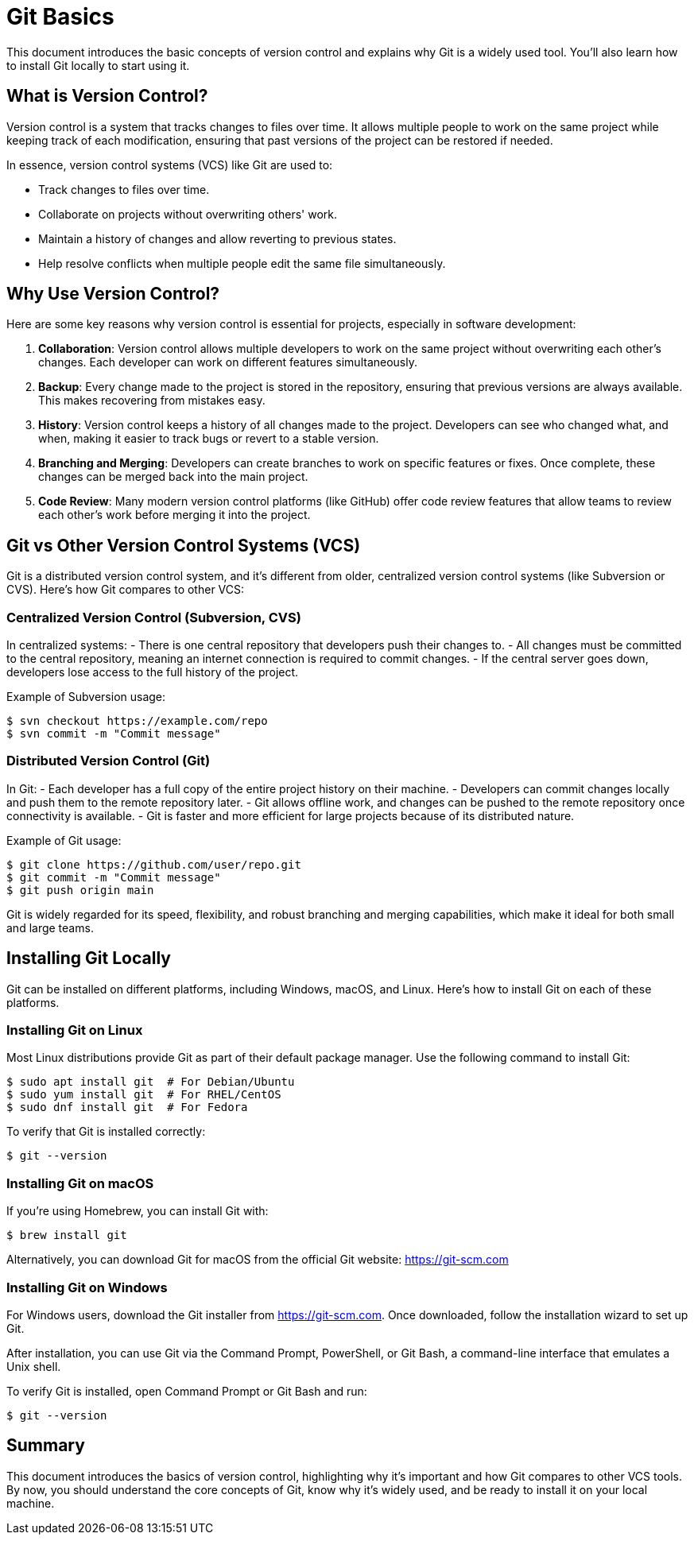 = Git Basics
:page-tags: manual
:parent-catalogs: git & github:index
:page-illustration: fa-solid fa-git-alt
:description: Learn fundamental Git concepts including version control principles, installation, and basic workflow understanding.

This document introduces the basic concepts of version control and explains why Git is a widely used tool. You'll also learn how to install Git locally to start using it.


== What is Version Control?

Version control is a system that tracks changes to files over time. It allows multiple people to work on the same project while keeping track of each modification, ensuring that past versions of the project can be restored if needed.

In essence, version control systems (VCS) like Git are used to:

- Track changes to files over time.
- Collaborate on projects without overwriting others' work.
- Maintain a history of changes and allow reverting to previous states.
- Help resolve conflicts when multiple people edit the same file simultaneously.

== Why Use Version Control?

Here are some key reasons why version control is essential for projects, especially in software development:

1. **Collaboration**: Version control allows multiple developers to work on the same project without overwriting each other’s changes. Each developer can work on different features simultaneously.
2. **Backup**: Every change made to the project is stored in the repository, ensuring that previous versions are always available. This makes recovering from mistakes easy.
3. **History**: Version control keeps a history of all changes made to the project. Developers can see who changed what, and when, making it easier to track bugs or revert to a stable version.
4. **Branching and Merging**: Developers can create branches to work on specific features or fixes. Once complete, these changes can be merged back into the main project.
5. **Code Review**: Many modern version control platforms (like GitHub) offer code review features that allow teams to review each other’s work before merging it into the project.

== Git vs Other Version Control Systems (VCS)

Git is a distributed version control system, and it's different from older, centralized version control systems (like Subversion or CVS). Here’s how Git compares to other VCS:

=== Centralized Version Control (Subversion, CVS)

In centralized systems:
- There is one central repository that developers push their changes to.
- All changes must be committed to the central repository, meaning an internet connection is required to commit changes.
- If the central server goes down, developers lose access to the full history of the project.

Example of Subversion usage:

[source,console]
----
$ svn checkout https://example.com/repo
$ svn commit -m "Commit message"
----

=== Distributed Version Control (Git)

In Git:
- Each developer has a full copy of the entire project history on their machine.
- Developers can commit changes locally and push them to the remote repository later.
- Git allows offline work, and changes can be pushed to the remote repository once connectivity is available.
- Git is faster and more efficient for large projects because of its distributed nature.

Example of Git usage:

[source,console]
----
$ git clone https://github.com/user/repo.git
$ git commit -m "Commit message"
$ git push origin main
----

Git is widely regarded for its speed, flexibility, and robust branching and merging capabilities, which make it ideal for both small and large teams.

== Installing Git Locally

Git can be installed on different platforms, including Windows, macOS, and Linux. Here's how to install Git on each of these platforms.

=== Installing Git on Linux

Most Linux distributions provide Git as part of their default package manager. Use the following command to install Git:

[source,console]
----
$ sudo apt install git  # For Debian/Ubuntu
$ sudo yum install git  # For RHEL/CentOS
$ sudo dnf install git  # For Fedora
----

To verify that Git is installed correctly:

[source,console]
----
$ git --version
----

=== Installing Git on macOS

If you're using Homebrew, you can install Git with:

[source,console]
----
$ brew install git
----

Alternatively, you can download Git for macOS from the official Git website: https://git-scm.com

=== Installing Git on Windows

For Windows users, download the Git installer from https://git-scm.com. Once downloaded, follow the installation wizard to set up Git.

After installation, you can use Git via the Command Prompt, PowerShell, or Git Bash, a command-line interface that emulates a Unix shell.

To verify Git is installed, open Command Prompt or Git Bash and run:

[source,console]
----
$ git --version
----

== Summary

This document introduces the basics of version control, highlighting why it's important and how Git compares to other VCS tools. By now, you should understand the core concepts of Git, know why it's widely used, and be ready to install it on your local machine.